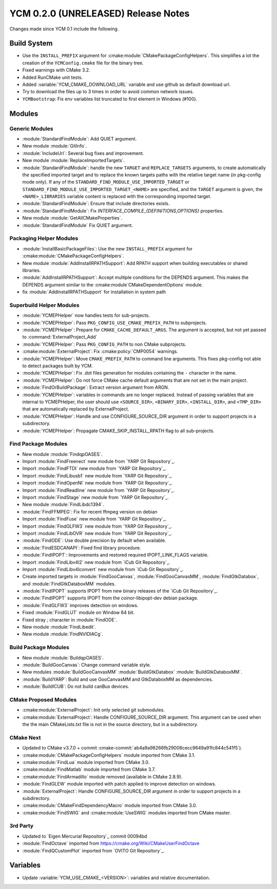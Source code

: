 YCM 0.2.0 (UNRELEASED) Release Notes
************************************

.. only:: html

  .. contents::

Changes made since YCM 0.1 include the following.


Build System
============

* Use the ``INSTALL_PREFIX`` argument for
  :cmake:module:`CMakePackageConfigHelpers`. This simplifies a lot the creation
  of the ``YCMConfig.cmake`` file for the binary tree.
* Fixed warnings with CMake 3.2.
* Added RunCMake unit tests.
* Added :variable:`YCM_CMAKE_DOWNLOAD_URL` variable and use github as default
  download url.
* Try to download the files up to 3 times in order to avoid common network
  issues.
* ``YCMBootstrap``: Fix env variables list truncated to first element in
  Windows (#100).


Modules
=======


Generic Modules
---------------

* :module:`StandardFindModule`: Add QUIET argument.
* New module :module:`GitInfo`.
* :module:`IncludeUrl`: Several bug fixes and improvement.
* New module :module:`ReplaceImportedTargets`.
* :module:`StandardFindModule`: handle the new ``TARGET`` and
  ``REPLACE_TARGETS`` arguments, to create automatically the specified
  imported target and to replace the known targets paths with the
  relative target name (in pkg-config mode only). If any of the
  ``STANDARD_FIND_MODULE_USE_IMPORTED_TARGET`` or
  ``STANDARD_FIND_MODULE_USE_IMPORTED_TARGET_<NAME>`` are specified, and the
  ``TARGET`` argument is given, the ``<NAME>_LIBRARIES`` variable content is
  replaced with the corresponding imported target.
* :module:`StandardFindModule`: Ensure that include directories exists.
* :module:`StandardFindModule`: Fix `INTERFACE_COMPILE_{DEFINITIONS,OPTIONS}`
  properties.
* New module :module:`GetAllCMakeProperties`.
* :module:`StandardFindModule` Fix QUIET argument.


Packaging Helper Modules
------------------------

* :module:`InstallBasicPackageFiles`: Use the new ``INSTALL_PREFIX`` argument
  for :cmake:module:`CMakePackageConfigHelpers`.
* New module :module:`AddInstallRPATHSupport`: Add RPATH support when
  building executables or shared libraries.
* :module:`AddInstallRPATHSupport`: Accept multiple conditions for the DEPENDS
  argument. This makes the DEPENDS argument similar to the
  :cmake:module`CMakeDependentOptions` module.
* fix :module:`AddInstallRPATHSupport` for installation in system path


Superbuild Helper Modules
-------------------------

* :module:`YCMEPHelper` now handles tests for sub-projects.
* :module:`YCMEPHelper`: Pass ``PKG_CONFIG_USE_CMAKE_PREFIX_PATH`` to
  subprojects.
* :module:`YCMEPHelper`: Prepare for ``CMAKE_CACHE_DEFAULT_ARGS``. The argument
  is accepted, but not yet passed to :command:`ExternalProject_Add`
* :module:`YCMEPHelper`: Pass ``PKG_CONFIG_PATH`` to non CMake subprojects.
* :cmake:module:`ExternalProject`: Fix :cmake:policy:`CMP0054` warnings.
* :module:`YCMEPHelper`: Move ``CMAKE_PREFIX_PATH`` to command line arguments.
  This fixes pkg-config not able to detect packages built by YCM.
* :module:`YCMEPHelper`: Fix .dot files generation for modules containing the
  ``-`` character in the name.
* :module:`YCMEPHelper`: Do not force CMake cache default arguments that are not
  set in the main project.
* :module:`FindOrBuildPackage`: Extract version argument from ARGN.
* :module:`YCMEPHelper`: variables in commands are no longer replaced. Instead
  of passing variables that are internal to YCMEPHelper, the user should use
  ``<SOURCE_DIR>``, ``<BINARY_DIR>``, ``<INSTALL_DIR>``, and ``<TMP_DIR>`` that
  are automatically replaced by ExternalProject.
* :module:`YCMEPHelper`: Handle and use CONFIGURE_SOURCE_DIR argument in order
  to support projects in a subdirectory.
* :module:`YCMEPHelper`: Propagate CMAKE_SKIP_INSTALL_RPATH flag to all
  sub-projects.


Find Package Modules
--------------------

* New module :module:`FindqpOASES`.
* Import :module:`FindFreenect` new module from `YARP Git Repository`_.
* Import :module:`FindFTDI` new module from `YARP Git Repository`_.
* Import :module:`FindLibusb1` new module from `YARP Git Repository`_.
* Import :module:`FindOpenNI` new module from `YARP Git Repository`_.
* Import :module:`FindReadline` new module from `YARP Git Repository`_.
* Import :module:`FindStage` new module from `YARP Git Repository`_.
* New module :module:`FindLibdc1394`.
* :module:`FindFFMPEG`: Fix for recent ffmpeg version on debian
* Import :module:`FindFuse` new module from `YARP Git Repository`_.
* Import :module:`FindGLFW3` new module from `YARP Git Repository`_.
* Import :module:`FindLibOVR` new module from `YARP Git Repository`_.
* :module:`FindODE`: Use double precision by default when available.
* :module:`FindESDCANAPI`: Fixed find library procedure.
* :module:`FindIPOPT`: Improvements and restored required IPOPT_LINK_FLAGS
  variable.
* Import :module:`FindLibv4l2` new module from `iCub Git Repository`_.
* Import :module:`FindLibv4lconvert` new module from `iCub Git Repository`_.
* Create imported targets in :module:`FindGooCanvas`, :module:`FindGooCanvasMM`,
  :module:`FindGtkDatabox`, and :module:`FindGtkDataboxMM` modules.
* :module:`FindIPOPT` supports IPOPT from new binary releases of the
  `iCub Git Repository`_.
* :module:`FindIPOPT` supports IPOPT from the coinor-libipopt-dev debian
  package.
* :module:`FindGLFW3` improves detection on windows.
* Fixed :module:`FindGLUT` module on Window 64 bit.
* Fixed stray `;` character in :module:`FindODE`.
* New module :module:`FindLibedit`.
* New module :module:`FindNVIDIACg`.


Build Package Modules
---------------------

* New module :module:`BuildqpOASES`.
* :module:`BuildGooCanvas`: Change command variable style.
* New modules :module:`BuildGooCanvasMM` :module:`BuildGtkDatabox`
  :module:`BuildGtkDataboxMM`.
* :module:`BuildYARP`: Build and use GooCanvasMM and GtkDataboxMM as
  dependencies.
* :module:`BuildICUB`: Do not build canBus devices.


CMake Proposed Modules
----------------------

* :cmake:module:`ExternalProject`: Init only selected git submodules.
* :cmake:module:`ExternalProject`: Handle CONFIGURE_SOURCE_DIR argument. This
  argument can be used when the the main CMakeLists.txt file is not in the
  source directory, but in a subdirectory.


CMake Next
----------

* Updated to CMake v3.7.0 + commit
  :cmake-commit:`ab4a9a98266fb29008cecc9649a91fc844c541f5`).
* :cmake:module:`CMakePackageConfigHelpers` module imported from CMake 3.1.
* :cmake:module:`FindLua` module imported from CMake 3.0.
* :cmake:module:`FindMatlab` module imported from CMake 3.7.
* :cmake:module:`FindArmadillo` module removed (available in CMake
  2.8.9).
* :module:`FindGLEW` module imported with patch applied to improve
  detection on windows.
* :module:`ExternalProject`: Handle CONFIGURE_SOURCE_DIR argument in
  order to support projects in a subdirectory.
* :cmake:module:`CMakeFindDependencyMacro` module imported from CMake 3.0.
* :cmake:module:`FindSWIG` and :cmake:module:`UseSWIG` modules imported from
  CMake master.


3rd Party
---------

* Updated to `Eigen Mercurial Repository`_ commit 00094bd
* :module:`FindOctave` imported from https://cmake.org/Wiki/CMakeUserFindOctave
* :module:`FindQCustomPlot` imported from `OVITO Git Repository`_.


Variables
=========

* Update :variable:`YCM_USE_CMAKE_<VERSION>`: variables and relative
  documentation.
